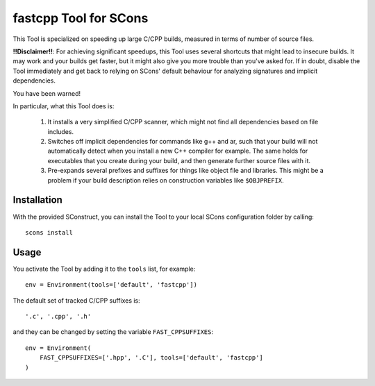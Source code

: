 ######################
fastcpp Tool for SCons
######################

This Tool is specialized on speeding up large C/CPP builds, measured in terms
of number of source files.

**!!Disclaimer!!**: For achieving significant speedups, this Tool uses several shortcuts
that might lead to insecure builds. It may work and your builds get faster, but it might also
give you more trouble than you've asked for.
If in doubt, disable the Tool immediately and get back to relying on SCons' default
behaviour for analyzing signatures and implicit dependencies.

You have been warned!

In particular, what this Tool does is:

 1. It installs a very simplified C/CPP scanner, which might not find all dependencies based
    on file includes.
 2. Switches off implicit dependencies for commands like g++ and ar, such that your
    build will not automatically detect when you install a new C++ compiler for example.
    The same holds for executables that you create during your build, and then generate
    further source files with it.
 3. Pre-expands several prefixes and suffixes for things like object file and libraries.
    This might be a problem if your build description relies on construction variables
    like ``$OBJPREFIX``.
 
Installation
############

With the provided SConstruct, you can install the Tool to your local
SCons configuration folder by calling::

    scons install

Usage
#####

You activate the Tool by adding it to the ``tools`` list, for example::

    env = Environment(tools=['default', 'fastcpp'])

The default set of tracked C/CPP suffixes is::

    '.c', '.cpp', '.h'

and they can be changed by setting the variable ``FAST_CPPSUFFIXES``::

    env = Environment(
        FAST_CPPSUFFIXES=['.hpp', '.C'], tools=['default', 'fastcpp']
    )

